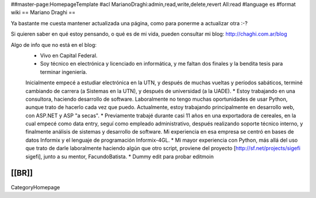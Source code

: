 ##master-page:HomepageTemplate
#acl MarianoDraghi:admin,read,write,delete,revert All:read
#language es
#format wiki
== Mariano Draghi ==

Ya bastante me cuesta mantener actualizada una página, como para ponerme a actualizar otra :-?

Si quieren saber en qué estoy pensando, o qué es de mi vida, pueden consultar mi blog: http://chaghi.com.ar/blog

Algo de info que no está en el blog:
 * Vivo en Capital Federal.
 * Soy técnico en electrónica y licenciado en informática, y me faltan dos finales y la bendita tesis para terminar ingeniería.
 Inicialmente empecé a estudiar electrónica en la UTN, y después de muchas vueltas y períodos sabáticos, terminé cambiando de carrera
 (a Sistemas en la UTN), y después de universidad (a la UADE).
 * Estoy trabajando en una consultora, haciendo desarrollo de software. Laboralmente no tengo muchas oportunidades de usar Python, aunque trato de hacerlo cada vez que puedo. Actualmente, estoy trabajando principalmente en desarrollo web, con ASP.NET y ASP "a secas".
 * Previamente trabajé durante casi 11 años en una exportadora de cereales, en la cual empecé como data entry, seguí como empleado administrativo,
 después realizando soporte técnico interno, y finalmente análisis de sistemas y desarrollo de software. Mi experiencia en esa empresa se centró
 en bases de datos Informix y el lenguaje de programación Informix-4GL.
 * Mi mayor experiencia con Python, más allá del uso que trato de darle laboralmente haciendo algún que otro script, proviene del proyecto [http://sf.net/projects/sigefi sigefi], junto a su mentor, FacundoBatista.
 * Dummy edit para probar editmoin

[[BR]]
----
CategoryHomepage
